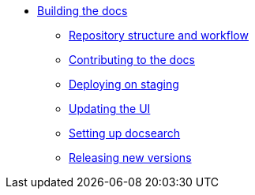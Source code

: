 * xref:index.adoc[Building the docs]
** xref:structure.adoc[Repository structure and workflow]
** xref:contributing.adoc[Contributing to the docs]
** xref:staging.adoc[Deploying on staging]
** xref:ui.adoc[Updating the UI]
** xref:search.adoc[Setting up docsearch]
** xref:releases.adoc[Releasing new versions]
